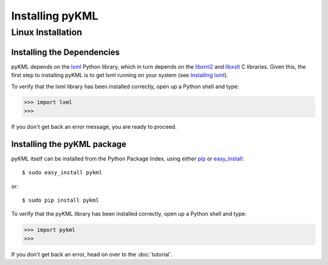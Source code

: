 Installing pyKML
================

Linux Installation
~~~~~~~~~~~~~~~~~~

Installing the Dependencies
------------------------------------------

pyKML depends on the lxml_ Python library, which in turn depends on the 
libxml2_ and libxslt_ C libraries.  Given this, the first step to installing
pyKML is to get lxml running on your system (see `Installing lxml`_).

To verify that the lxml library has been installed correctly, 
open up a Python shell and type:

>>> import lxml
>>>

If you don't get back an error message, you are ready to proceed.

.. _lxml: http://codespeak.net/lxml
.. _Installing lxml: http://lxml.de/installation.html
.. _libxml2: http://xmlsoft.org/
.. _libxslt: http://xmlsoft.org/XSLT/


Installing the pyKML package
----------------------------

pyKML itself can be installed from the Python Package Index, 
using either pip_ or easy_install_::

    $ sudo easy_install pykml

or::

    $ sudo pip install pykml

To verify that the pyKML library has been installed correctly, 
open up a Python shell and type:

>>> import pykml
>>>

If you don't get back an error, head on over to the :doc:`tutorial`.

.. _pip: http://pypi.python.org/pypi/pip
.. _easy_install: http://packages.python.org/distribute/easy_install.html



.. todo:: TODO - describe installation on Windows

